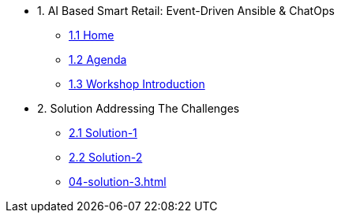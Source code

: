 
* 1. AI Based Smart Retail: Event-Driven Ansible & ChatOps
** xref:00-home.adoc[1.1 Home]
** xref:00-agenda.adoc[1.2 Agenda]
** xref:01-introduction.adoc[1.3 Workshop Introduction]

* 2. Solution Addressing The Challenges 
** xref:02-solution-1.adoc[2.1 Solution-1]
** xref:03-solution-2.adoc[2.2 Solution-2]
** xref:04-solution-3.adoc[]
